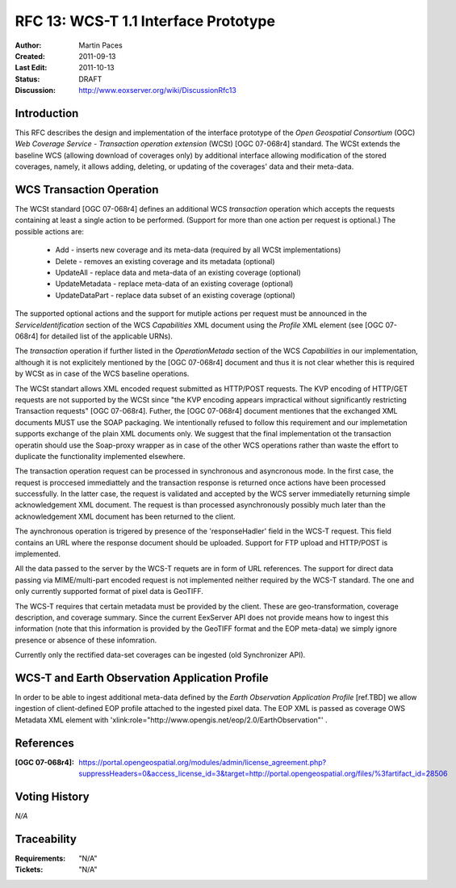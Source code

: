 .. _rfc_13:

RFC 13: WCS-T 1.1 Interface Prototype 
=====================================

:Author:     Martin Paces 
:Created:    2011-09-13
:Last Edit:  2011-10-13
:Status:     DRAFT 
:Discussion: http://www.eoxserver.org/wiki/DiscussionRfc13

Introduction
------------

This RFC describes the design and implementation of the interface prototype of the *Open Geospatial Consortium* (OGC) 
*Web Coverage Service - Transaction operation extension* (WCSt) [OGC 07-068r4] standard. 
The WCSt extends the baseline WCS (allowing download of coverages only) by additional interface allowing modification 
of the stored coverages, namely, it allows adding, deleting, or updating of the coverages' data and their meta-data. 

WCS Transaction Operation
-------------------------

The WCSt standard [OGC 07-068r4] defines an additional WCS *transaction* operation which accepts the requests containing at least a single 
action to be performed. (Support for more than one action per request is optional.) The possible actions are: 
	* Add - inserts new coverage and its meta-data (required by all WCSt implementations)  
	* Delete - removes an existing coverage and its metadata (optional) 
	* UpdateAll - replace data and meta-data of an existing coverage (optional)  
	* UpdateMetadata - replace meta-data of an existing coverage (optional)  
	* UpdateDataPart - replace data subset of an existing coverage (optional)

The supported optional actions and the support for mutiple actions per request must be announced in the *ServiceIdentification*
section of the WCS *Capabilities* XML document using the *Profile* XML element (see [OGC 07-068r4] for detailed list of the applicable URNs). 

The *transaction* operation if further listed in the *OperationMetada* section of the WCS *Capabilities* in our implementation, although it is not explicitely mentioned 
by the [OGC 07-068r4] document and thus it is not clear whether this is required by WCSt as in case of the WCS baseline operations. 

The WCSt standart allows XML encoded request submitted as HTTP/POST requests. The KVP encoding of HTTP/GET requests are not supported by the WCSt since 
"the KVP encoding appears impractical without significantly restricting Transaction requests" [OGC 07-068r4].  
Futher, the [OGC 07-068r4] document mentiones that the exchanged XML documents MUST use the SOAP packaging.
We intentionally refused to follow this requirement and our implemetation supports exchange of the plain XML documents only. 
We suggest that the final implementation ot the transaction operatin should use the Soap-proxy wrapper as in case 
of the other WCS operations rather than waste the effort to duplicate the functionality implemented elsewhere.  

The transaction operation request can be processed in synchronous and asyncronous mode. In the first case, 
the request is proccesed immediattely and the transaction response is returned once actions have been processed successfully. 
In the latter case, the request is validated and accepted by the WCS server immediatelly returning simple acknowledgement XML document. 
The request is than processed asynchronously possibly much later than the acknowledgement XML document has been returned to the client. 

The aynchronous operation is trigered by presence of the 'responseHadler' field in the WCS-T request. 
This field contains an URL where the response document should be uploaded. 
Support for FTP upload and HTTP/POST is implemented. 

All the data passed to the server by the WCS-T requets are in form of URL references. 
The support for direct data passing via MIME/multi-part encoded request is not implemented neither required by the WCS-T standard. 
The one and only currently supported format of pixel data is GeoTIFF. 

The WCS-T requires that certain metadata must be provided by the client. These are geo-transformation, coverage description, and coverage summary. 
Since the current EexServer API does not provide means how to ingest this information 
(note that this information is provided by the GeoTIFF format and the EOP meta-data)
we simply ignore presence or absence of these infomration.

Currently only the rectified data-set coverages can be ingested (old Synchronizer API). 

WCS-T and Earth Observation Application Profile
---------------

In order to be able to ingest additional meta-data defined by the  *Earth Observation Application Profile* [ref.TBD]
we allow ingestion of client-defined EOP profile attached to the ingested pixel data. The EOP XML is passed 
as coverage OWS Metadata XML element with 'xlink:role="http://www.opengis.net/eop/2.0/EarthObservation"' . 

References
----------

:[OGC 07-068r4]: https://portal.opengeospatial.org/modules/admin/license_agreement.php?suppressHeaders=0&access_license_id=3&target=http://portal.opengeospatial.org/files/%3fartifact_id=28506


Voting History
--------------

*N/A*

Traceability
------------

:Requirements: "N/A"
:Tickets:      "N/A"
